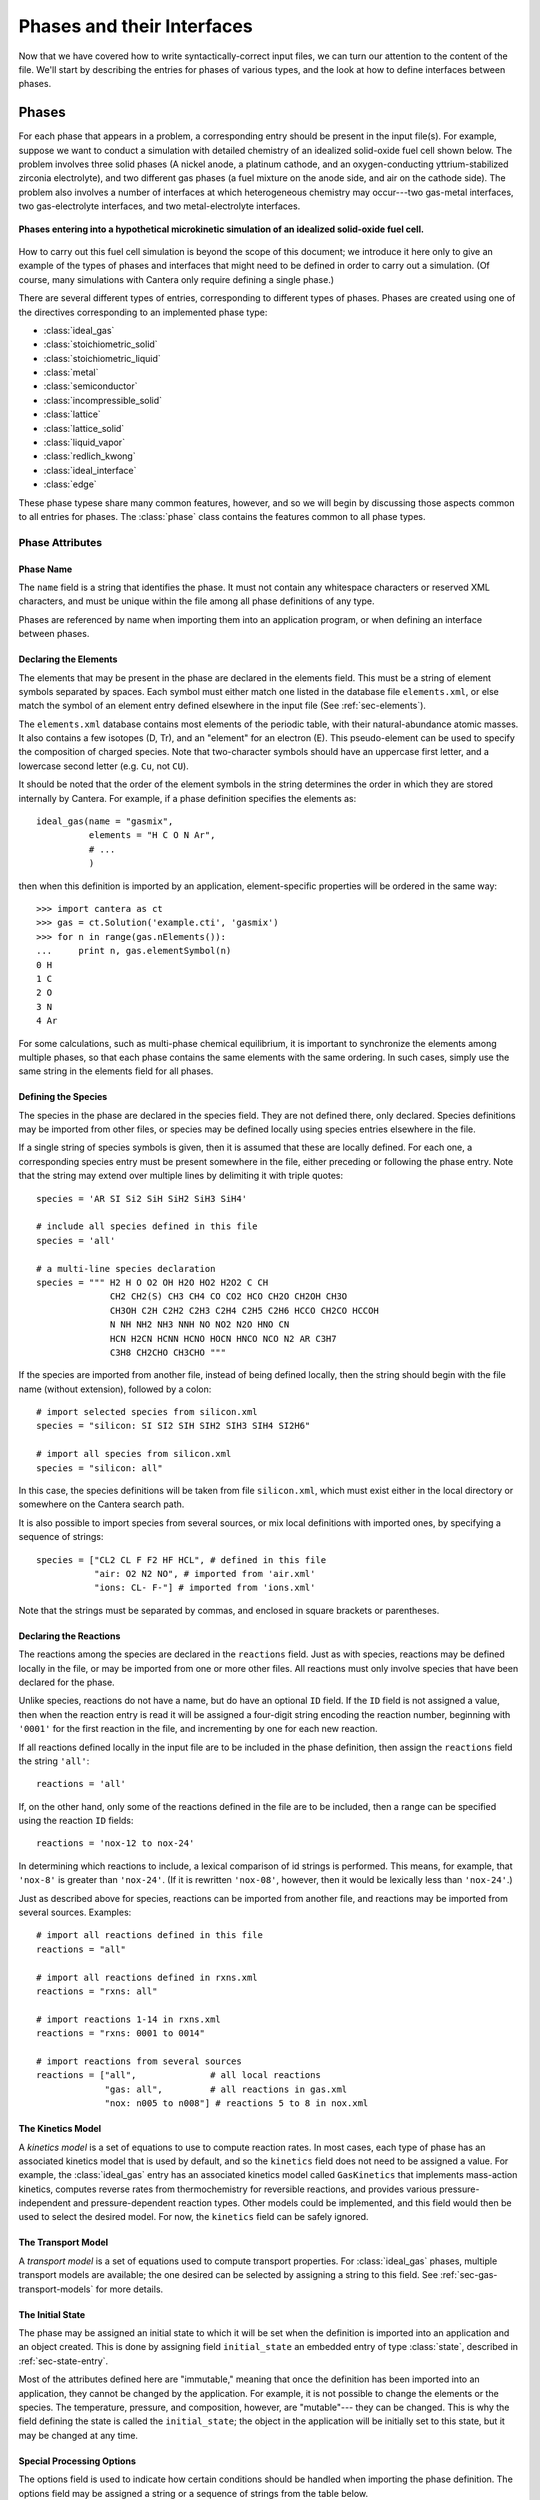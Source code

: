 .. py:currentmodule:: cantera.ctml_writer

.. _sec-phases:

***************************
Phases and their Interfaces
***************************

Now that we have covered how to write syntactically-correct input files, we can
turn our attention to the content of the file. We'll start by describing the
entries for phases of various types, and the look at how to define interfaces
between phases.

Phases
======

For each phase that appears in a problem, a corresponding entry should be
present in the input file(s). For example, suppose we want to conduct a
simulation with detailed chemistry of an idealized solid-oxide fuel cell shown
below.  The problem involves three solid phases (A nickel anode, a
platinum cathode, and an oxygen-conducting yttrium-stabilized zirconia
electrolyte), and two different gas phases (a fuel mixture on the anode side,
and air on the cathode side). The problem also involves a number of interfaces
at which heterogeneous chemistry may occur---two gas-metal interfaces, two
gas-electrolyte interfaces, and two metal-electrolyte interfaces.

.. figure:: /_static/images/sofc-phases.png
    :align: center

    **Phases entering into a hypothetical microkinetic simulation of an
    idealized solid-oxide fuel cell.**

How to carry out this fuel cell simulation is beyond the scope of this document;
we introduce it here only to give an example of the types of phases and
interfaces that might need to be defined in order to carry out a simulation. (Of
course, many simulations with Cantera only require defining a single phase.)

There are several different types of entries, corresponding to different types
of phases. Phases are created using one of the directives corresponding to an
implemented phase type:

* :class:`ideal_gas`
* :class:`stoichiometric_solid`
* :class:`stoichiometric_liquid`
* :class:`metal`
* :class:`semiconductor`
* :class:`incompressible_solid`
* :class:`lattice`
* :class:`lattice_solid`
* :class:`liquid_vapor`
* :class:`redlich_kwong`
* :class:`ideal_interface`
* :class:`edge`

These phase typese share many common features, however, and so we will begin by
discussing those aspects common to all entries for phases. The :class:`phase`
class contains the features common to all phase types.

Phase Attributes
----------------

Phase Name
^^^^^^^^^^

The ``name`` field is a string that identifies the phase. It must not contain
any whitespace characters or reserved XML characters, and must be unique within
the file among all phase definitions of any type.

Phases are referenced by name when importing them into an application program,
or when defining an interface between phases.

Declaring the Elements
^^^^^^^^^^^^^^^^^^^^^^

The elements that may be present in the phase are declared in the elements
field. This must be a string of element symbols separated by spaces. Each symbol
must either match one listed in the database file ``elements.xml``, or else
match the symbol of an element entry defined elsewhere in the input file (See
:ref:`sec-elements`).

The ``elements.xml`` database contains most elements of the periodic table, with
their natural-abundance atomic masses. It also contains a few isotopes (D, Tr),
and an "element" for an electron (E). This pseudo-element can be used to specify
the composition of charged species. Note that two-character symbols should have
an uppercase first letter, and a lowercase second letter (e.g. ``Cu``, not ``CU``).

It should be noted that the order of the element symbols in the string
determines the order in which they are stored internally by Cantera. For
example, if a phase definition specifies the elements as::

    ideal_gas(name = "gasmix",
              elements = "H C O N Ar",
              # ...
              )

then when this definition is imported by an application, element-specific
properties will be ordered in the same way::

    >>> import cantera as ct
    >>> gas = ct.Solution('example.cti', 'gasmix')
    >>> for n in range(gas.nElements()):
    ...     print n, gas.elementSymbol(n)
    0 H
    1 C
    2 O
    3 N
    4 Ar

For some calculations, such as multi-phase chemical equilibrium, it is important
to synchronize the elements among multiple phases, so that each phase contains
the same elements with the same ordering. In such cases, simply use the same
string in the elements field for all phases.

.. _sec-defining-species:

Defining the Species
^^^^^^^^^^^^^^^^^^^^

The species in the phase are declared in the species field. They are not defined
there, only declared. Species definitions may be imported from other files, or
species may be defined locally using species entries elsewhere in the file.

If a single string of species symbols is given, then it is assumed that these
are locally defined. For each one, a corresponding species entry must be present
somewhere in the file, either preceding or following the phase entry.  Note that
the string may extend over multiple lines by delimiting it with triple quotes::

    species = 'AR SI Si2 SiH SiH2 SiH3 SiH4'

    # include all species defined in this file
    species = 'all'

    # a multi-line species declaration
    species = """ H2 H O O2 OH H2O HO2 H2O2 C CH
                  CH2 CH2(S) CH3 CH4 CO CO2 HCO CH2O CH2OH CH3O
                  CH3OH C2H C2H2 C2H3 C2H4 C2H5 C2H6 HCCO CH2CO HCCOH
                  N NH NH2 NH3 NNH NO NO2 N2O HNO CN
                  HCN H2CN HCNN HCNO HOCN HNCO NCO N2 AR C3H7
                  C3H8 CH2CHO CH3CHO """

If the species are imported from another file, instead of being defined locally,
then the string should begin with the file name (without extension), followed by
a colon::

    # import selected species from silicon.xml
    species = "silicon: SI SI2 SIH SIH2 SIH3 SIH4 SI2H6"

    # import all species from silicon.xml
    species = "silicon: all"

In this case, the species definitions will be taken from file ``silicon.xml``,
which must exist either in the local directory or somewhere on the Cantera
search path.

It is also possible to import species from several sources, or mix local
definitions with imported ones, by specifying a sequence of strings::

    species = ["CL2 CL F F2 HF HCL", # defined in this file
               "air: O2 N2 NO", # imported from 'air.xml'
               "ions: CL- F-"] # imported from 'ions.xml'

Note that the strings must be separated by commas, and enclosed in square
brackets or parentheses.

.. _sec-declaring-reactions:

Declaring the Reactions
^^^^^^^^^^^^^^^^^^^^^^^

The reactions among the species are declared in the ``reactions`` field. Just as
with species, reactions may be defined locally in the file, or may be imported
from one or more other files. All reactions must only involve species that have
been declared for the phase.

Unlike species, reactions do not have a name, but do have an optional ``ID``
field. If the ``ID`` field is not assigned a value, then when the reaction entry
is read it will be assigned a four-digit string encoding the reaction number,
beginning with ``'0001'`` for the first reaction in the file, and incrementing
by one for each new reaction.

If all reactions defined locally in the input file are to be included in the
phase definition, then assign the ``reactions`` field the string ``'all'``::

    reactions = 'all'

If, on the other hand, only some of the reactions defined in the file are to be
included, then a range can be specified using the reaction ``ID`` fields::

    reactions = 'nox-12 to nox-24'

In determining which reactions to include, a lexical comparison of id strings is
performed. This means, for example, that ``'nox-8'`` is greater than
``'nox-24'``. (If it is rewritten ``'nox-08'``, however, then it would be lexically
less than ``'nox-24'``.)

Just as described above for species, reactions can be imported from another
file, and reactions may be imported from several sources. Examples::

    # import all reactions defined in this file
    reactions = "all"

    # import all reactions defined in rxns.xml
    reactions = "rxns: all"

    # import reactions 1-14 in rxns.xml
    reactions = "rxns: 0001 to 0014"

    # import reactions from several sources
    reactions = ["all",              # all local reactions
                 "gas: all",         # all reactions in gas.xml
                 "nox: n005 to n008"] # reactions 5 to 8 in nox.xml

The Kinetics Model
^^^^^^^^^^^^^^^^^^

A *kinetics model* is a set of equations to use to compute reaction rates. In
most cases, each type of phase has an associated kinetics model that is used by
default, and so the ``kinetics`` field does not need to be assigned a value. For
example, the :class:`ideal_gas` entry has an associated kinetics model called
``GasKinetics`` that implements mass-action kinetics, computes reverse rates
from thermochemistry for reversible reactions, and provides various
pressure-independent and pressure-dependent reaction types. Other models could
be implemented, and this field would then be used to select the desired
model. For now, the ``kinetics`` field can be safely ignored.

The Transport Model
^^^^^^^^^^^^^^^^^^^

A *transport model* is a set of equations used to compute transport
properties. For :class:`ideal_gas` phases, multiple transport models are
available; the one desired can be selected by assigning a string to this
field. See :ref:`sec-gas-transport-models` for more details.

The Initial State
^^^^^^^^^^^^^^^^^

The phase may be assigned an initial state to which it will be set when the
definition is imported into an application and an object created. This is done
by assigning field ``initial_state`` an embedded entry of type :class:`state`,
described in :ref:`sec-state-entry`.

Most of the attributes defined here are "immutable," meaning that once the
definition has been imported into an application, they cannot be changed by the
application. For example, it is not possible to change the elements or the
species. The temperature, pressure, and composition, however, are "mutable"---
they can be changed. This is why the field defining the state is called the
``initial_state``; the object in the application will be initially set to this
state, but it may be changed at any time.

.. _sec-phase-options:

Special Processing Options
^^^^^^^^^^^^^^^^^^^^^^^^^^

The options field is used to indicate how certain conditions should be handled
when importing the phase definition.  The options field may be assigned a string
or a sequence of strings from the table below.

==================================  ========================================================
Option String                       Meaning
==================================  ========================================================
``'skip_undeclared_elements'``      When importing species, skip any containing undeclared
                                    elements, rather than flagging them as an error.
``'skip_undeclared_species'``       When importing reactions, skip any containing undeclared
                                    species, rather than flagging them as an error.
``'skip_undeclared_third_bodies'``  When importing reactions with third body efficiencies,
                                    ignore any efficiencies for undeclared species, rather
                                    than flagging them as an error.
``'allow_discontinuous_thermo'``    Disable the automatic adjustment of NASA polynomials to
                                    eliminate discontinuities in enthalpy and entropy at the
                                    midpoint temperature.
==================================  ========================================================

Using the ``options`` field, it is possible to extract a sub-mechanism from a large
reaction mechanism, as follows::

    ideal_gas(name = 'hydrogen_mech',
              elements = 'H O',
              species = 'gri30:all',
              reactions = 'gri30:all',
              options = ('skip_undeclared_elements',
                         'skip_undeclared_species',
                         'skip_undeclared_third_bodies'))

If we import this into Matlab, for example, we get a gas mixture containing the
8 species (out of 53 total) that contain only H and O:

.. code-block:: matlabsession

    >> gas = Solution('gas.cti', 'hydrogen_mech')

      hydrogen_mech:

           temperature           0.001  K
              pressure      0.00412448  Pa
               density           0.001  kg/m^3
      mean mol. weight         2.01588  amu

                              1 kg            1 kmol
                           -----------      ------------
              enthalpy     -3.786e+006      -7.632e+006     J
       internal energy     -3.786e+006      -7.632e+006     J
               entropy         6210.88       1.252e+004     J/K
        Gibbs function     -3.786e+006      -7.632e+006     J
     heat capacity c_p         9669.19       1.949e+004     J/K
     heat capacity c_v          5544.7       1.118e+004     J/K

                               X                 Y          Chem. Pot. / RT
                         -------------     ------------     ------------
                    H2              1                1          -917934
         [   +7 minor]              0                0

    >> eqs = reactionEqn(gas)

    eqs =

        '2 O + M <=> O2 + M'
        'O + H + M <=> OH + M'
        'O + H2 <=> H + OH'
        'O + HO2 <=> OH + O2'
        'O + H2O2 <=> OH + HO2'
        'H + O2 + M <=> HO2 + M'
        'H + 2 O2 <=> HO2 + O2'
        'H + O2 + H2O <=> HO2 + H2O'
        'H + O2 <=> O + OH'
        '2 H + M <=> H2 + M'
        '2 H + H2 <=> 2 H2'
        '2 H + H2O <=> H2 + H2O'
        'H + OH + M <=> H2O + M'
        'H + HO2 <=> O + H2O'
        'H + HO2 <=> O2 + H2'
        'H + HO2 <=> 2 OH'
        'H + H2O2 <=> HO2 + H2'
        'H + H2O2 <=> OH + H2O'
        'OH + H2 <=> H + H2O'
        '2 OH (+ M) <=> H2O2 (+ M)'
        '2 OH <=> O + H2O'
        'OH + HO2 <=> O2 + H2O'
        'OH + H2O2 <=> HO2 + H2O'
        'OH + H2O2 <=> HO2 + H2O'
        '2 HO2 <=> O2 + H2O2'
        '2 HO2 <=> O2 + H2O2'
        'OH + HO2 <=> O2 + H2O'

Ideal Gas Mixtures
------------------

Now we turn to the specific entry types for phases, beginning with
:class:`ideal_gas`.

Many combustion and CVD simulations make use of reacting ideal gas
mixtures. These can be defined using the :class:`ideal_gas` entry. The Cantera
ideal gas model allows any number of species, and any number of reactions among
them. It supports all of the options in the widely-used model described by Kee
et al. [#Kee1989]_, plus some additional options for species thermodynamic
properties and reaction rate expressions.

An example of an ``ideal_gas`` entry is shown below::

    ideal_gas(name='air8',
              elements='N O Ar',
              species='gri30: N2 O2 N O NO NO2 N2O AR',
              reactions='all',
              transport='Mix',
              initial_state=state(temperature=500.0,
                                  pressure=(1.0, 'atm'),
                                  mole_fractions='N2:0.78, O2:0.21, AR:0.01'))

This entry defines an ideal gas mixture that contains 8 species, the definitions
of which are imported from dataset gri30 (file ``gri30.xml``). All reactions
defined in the file are to be included, transport properties are to be computed
using mixture rules, and the state of the gas is to be set initially to 500 K, 1
atm, and a composition that corresponds to air.

.. _sec-gas-transport-models:

Transport Models
^^^^^^^^^^^^^^^^

Two transport models are available for use with ideal gas mixtures. The first is
a multicomponent transport model that is based on the model described by
Dixon-Lewis [#dl68]_ (see also Kee et al. [#Kee2003]_). The second is a model that uses
mixture rules. To select the multicomponent model, set the transport field to
the string ``'Multi'``, and to select the mixture-averaged model, set it to the
string ``'Mix'``::

    ideal_gas(name="gas1",
              # ...
              transport="Multi", # use multicomponent formulation
              # ...
              )

    ideal_gas(name="gas2",
              # ...
              transport="Mix", # use mixture-averaged formulation
              # ...
              )

Stoichiometric Solid
--------------------

A :class:`stoichiometric_solid` is one that is modeled as having a precise,
fixed composition, given by the composition of the one species present. A
stoichiometric solid can be used to define a condensed phase that can
participate in heterogeneous reactions. (Of course, there cannot be homogeneous
reactions, since the composition is fixed.) ::

    stoichiometric_solid(name='graphite',
                         elements='C',
                         species='C(gr)',
                         density=(2.2, 'g/cm3'),
                         initial_state=state(temperature=300.0,
                                             pressure=(1.0, 'atm')))

In the example above, the definition of the species ``'C(gr)'`` must appear
elsewhere in the input file.

Stoichiometric Liquid
---------------------

A stoichiometric liquid differs from a stoichiometric solid in only one respect:
the transport manager computes the viscosity as well as the thermal
conductivity.

.. _sec-interfaces:

Interfaces
==========

Now that we have seen how to define bulk, three-dimensional phases, we can
describe the procedure to define an interface between phases.

Cantera presently implements a simple model for an interface that treats it as a
two-dimensional ideal solution of interfacial species. There is a fixed site
density :math:`n^0`, and each site may be occupied by one of several adsorbates,
or may be empty. The chemical potential of each species is computed using the
expression for an ideal solution:

.. math::

    \mu_k = \mu^0_k + \hat{R}T \log \theta_k,

where :math:`\theta_k` is the coverage of species :math:`k` on the surface. The
coverage is related to the surface concentration :math:`C_k` by

.. math::

    \theta_k = \frac{C_k n_k}{n^0} ,

where :math:`n_k` is the number of sites covered or blocked by species
:math:`k`.

The entry type for this interface model is
:class:`ideal_interface`. (Additional interface models may be added to allow
non-ideal, coverage-dependent properties.)

Defining an interface is much like defining a phase. There are two new fields:
``phases`` and ``site_density``. The ``phases`` field specifies the bulk phases that
participate in the heterogeneous reactions. Although in most cases this string
will list one or two phases, no limit is placed on the number. This is
particularly useful in some electrochemical problems, where reactions take place
near the triple-phase boundary where a gas, an electrolyte, and a metal all meet.

The ``site_density`` field is the number of adsorption sites per unit area.

Another new aspect is in the embedded :class:`state` entry in the
``initial_state`` field. When specifying the initial state of an interface, the
:class:`state` entry has a field *coverages*, which can be assigned a string
specifying the initial surface species coverages::

    ideal_interface(name='silicon_surface',
                    elements='Si H',
                    species='s* s-SiH3 s-H',
                    reactions='all',
                    phases='gas bulk-Si',
                    site_density=(1.0e15, 'molec/cm2'),
                    initial_state=state(temperature=1200.0,
                                        coverages='s-H:1'))

.. _sec-state-entry:

The :class:`state` entry
========================

The initial state of either a phase or an interface may be set using an embedded
:class:`state` entry. Note that only one of (``pressure``, ``density``) may be
specified, and only one of (``mole_fractions``, ``mass_fractions``, ``coverages``).

.. rubric:: References

.. [#Kee1989] R. J. Kee, F. M. Rupley, and J. A. Miller. Chemkin-II: A Fortran
   chemical kinetics package for the analysis of gasphase chemical
   kinetics. Technical Report SAND89-8009, Sandia National Laboratories, 1989.

.. [#dl68] G. Dixon-Lewis. Flame structure and flame reaction kinetics,
   II: Transport phenomena in multicomponent systems. *Proc. Roy. Soc. A*,
   307:111--135, 1968.

.. [#Kee2003] R. J. Kee, M. E. Coltrin, and P. Glarborg. *Chemically Reacting
   Flow: Theory and Practice*. John Wiley and Sons, 2003.
